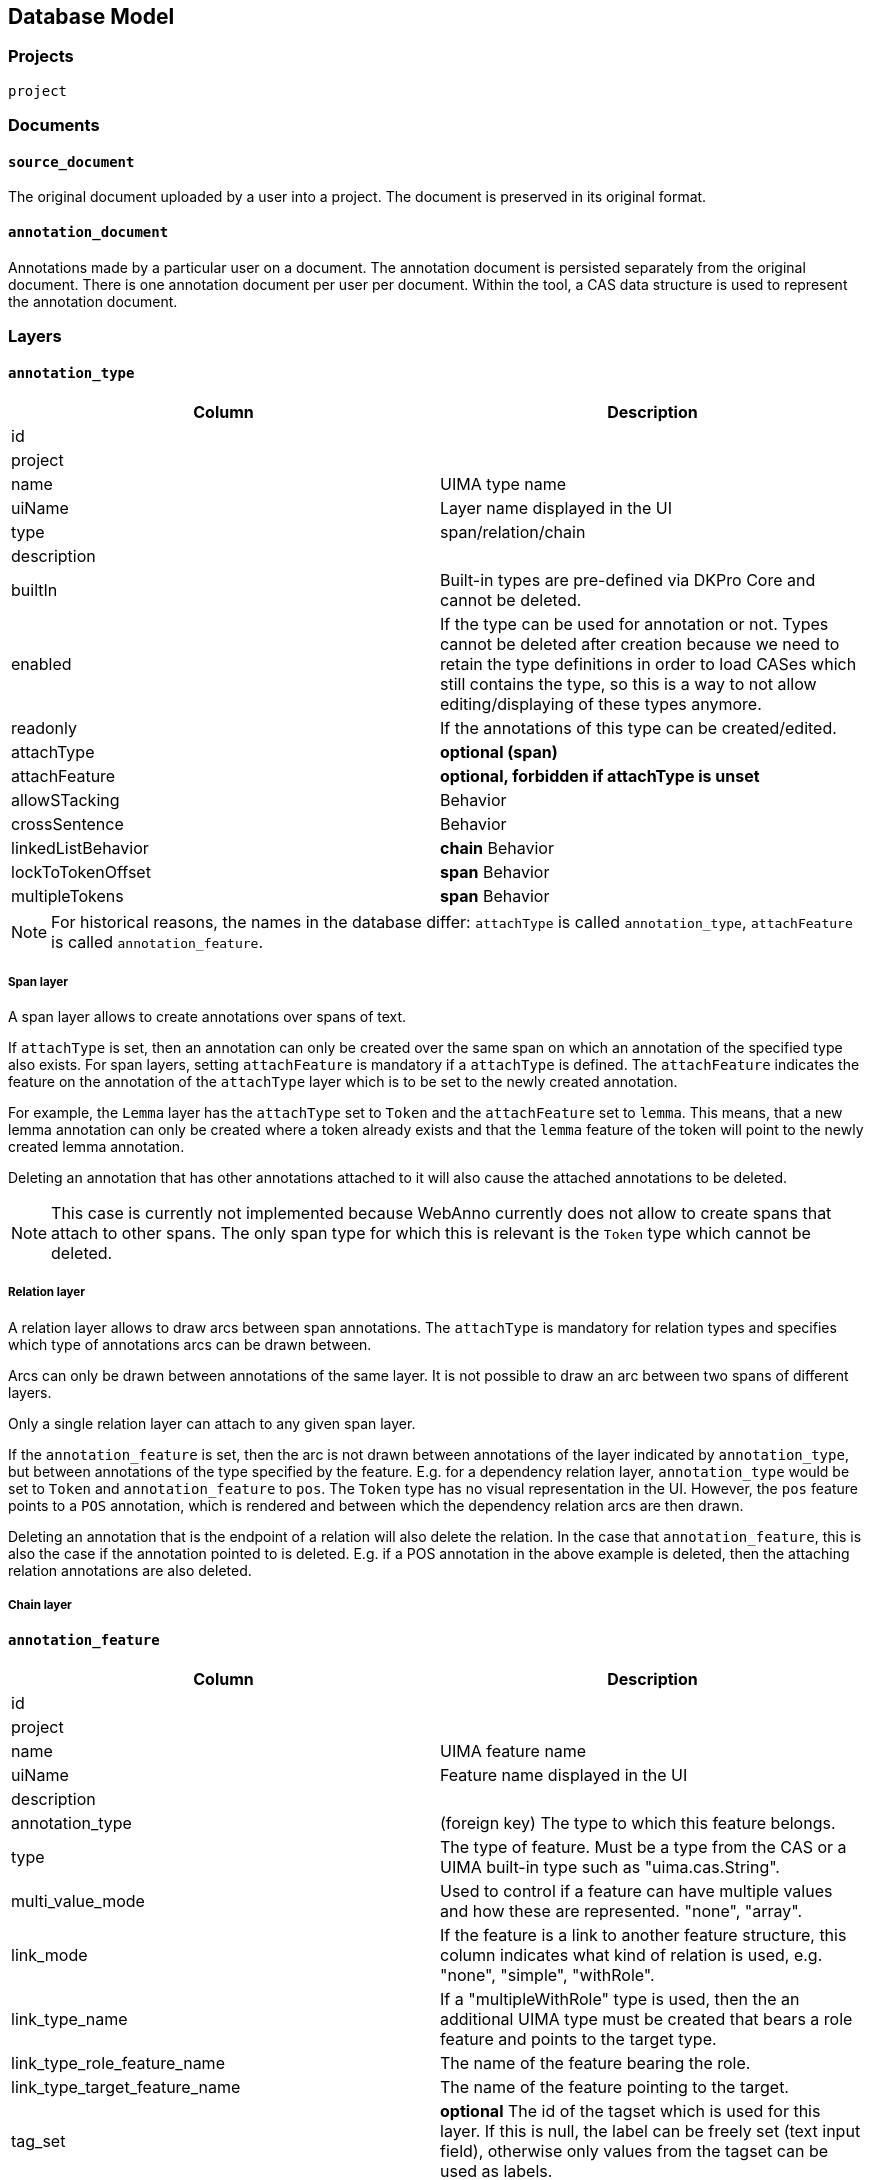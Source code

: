 // Copyright 2015
// Ubiquitous Knowledge Processing (UKP) Lab and FG Language Technology
// Technische Universität Darmstadt
// 
// Licensed under the Apache License, Version 2.0 (the "License");
// you may not use this file except in compliance with the License.
// You may obtain a copy of the License at
// 
// http://www.apache.org/licenses/LICENSE-2.0
// 
// Unless required by applicable law or agreed to in writing, software
// distributed under the License is distributed on an "AS IS" BASIS,
// WITHOUT WARRANTIES OR CONDITIONS OF ANY KIND, either express or implied.
// See the License for the specific language governing permissions and
// limitations under the License.

[[sect_database]]
== Database Model

=== Projects

`project`

=== Documents

==== `source_document`

The original document uploaded by a user into a project. The document is preserved in its original
format.

==== `annotation_document`

Annotations made by a particular user on a document. The annotation document is persisted separately
from the original document. There is one annotation document per user per document. Within the tool,
a CAS data structure is used to represent the annotation document.


=== Layers

==== `annotation_type`

|====
| Column | Description

| id
| 

| project
| 

| name
| UIMA type name

| uiName
| Layer name displayed in the UI

| type
| span/relation/chain

| description
| 

| builtIn
| Built-in types are pre-defined via DKPro Core and cannot be deleted.

| enabled
| If the type can be used for annotation or not. Types cannot be deleted after creation because we
need to retain the type definitions in order to load CASes which still contains the type, so this
is a way to not allow editing/displaying of these types anymore.

| readonly
| If the annotations of this type can be created/edited.

| attachType
| *optional (span)*

| attachFeature
| *optional, forbidden if attachType is unset*

| allowSTacking
| Behavior

| crossSentence
| Behavior

| linkedListBehavior
| *chain* Behavior

| lockToTokenOffset
| *span* Behavior

| multipleTokens
| *span* Behavior
|====

NOTE: For historical reasons, the names in the database differ: `attachType` is called 
      `annotation_type`, `attachFeature` is called `annotation_feature`.

===== Span layer

A span layer allows to create annotations over spans of text.

If `attachType` is set, then an annotation can only be created over the same span on which an 
annotation of the specified type also exists. For span layers, setting `attachFeature` is mandatory
if a `attachType` is defined. The `attachFeature` indicates the feature on the annotation of the 
`attachType` layer which is to be set to the newly created annotation. 

For example, the `Lemma` layer has the `attachType` set to `Token` and the `attachFeature` set to 
`lemma`. This means, that a new lemma annotation can only be created where a token already exists
and that the `lemma` feature of the token will point to the newly created lemma annotation.

Deleting an annotation that has other annotations attached to it will also cause the attached 
annotations to be deleted.

NOTE: This case is currently not implemented because WebAnno currently does not allow to 
      create spans that attach to other spans. The only span type for which this is relevant
      is the `Token` type which cannot be deleted.

===== Relation layer

A relation layer allows to draw arcs between span annotations. The `attachType` is mandatory for 
relation types and specifies which type of annotations arcs can be drawn between. 

Arcs can only be drawn between annotations of the same layer. It is not possible to draw an arc 
between two spans of different layers. 

Only a single relation layer can attach to any given span layer.

If the `annotation_feature` is set, then the arc is not drawn between annotations of the layer 
indicated by `annotation_type`, but between annotations of the type specified by the feature. E.g. 
for a dependency relation layer, `annotation_type` would be set to `Token` and `annotation_feature`
to `pos`. The `Token` type has no visual representation in the UI. However, the `pos` feature points
to a `POS` annotation, which is rendered and between which the dependency relation arcs are then 
drawn. 

Deleting an annotation that is the endpoint of a relation will also delete the relation. In the case
that `annotation_feature`, this is also the case if the annotation pointed to is deleted. E.g. if
a POS annotation in the above example is deleted, then the attaching relation annotations are also
deleted.

===== Chain layer

==== `annotation_feature`

|====
| Column | Description

| id
|

| project
|

| name
| UIMA feature name

| uiName
| Feature name displayed in the UI

| description
|

| annotation_type
| (foreign key) The type to which this feature belongs.

| type
| The type of feature. Must be a type from the CAS or a UIMA built-in type such as "uima.cas.String".

| multi_value_mode
| Used to control if a feature can have multiple values and how these are represented. "none", "array".

| link_mode
| If the feature is a link to another feature structure, this column indicates what kind of relation
is used, e.g. "none", "simple", "withRole".

| link_type_name
| If a "multipleWithRole" type is used, then the an additional UIMA type must be created that
bears a role feature and points to the target type.

| link_type_role_feature_name
| The name of the feature bearing the role.

| link_type_target_feature_name
| The name of the feature pointing to the target.

| tag_set
| *optional* The id of the tagset which is used for this layer. If this is null, the label can be freely set
(text input field), otherwise only values from the tagset can be used as labels.

| builtIn
| Built-in features are pre-defined via DKPro Core and cannot deleted.

| enabled
| If the feature can be used for annotation or not. Features cannot be deleted after creation 
because we need to retain the type definitions in order to load CASes which still contains the type,
so this is a way to not allow editing/displaying of these types anymore.

| visible
| Feature rendered - if set to false only shown in annotation editor

| remember
| Remember feature value - whether the annotation detail editor should carry values of this feature
over when creating a new annotation of the same type. This can be useful when creating many annotations
of the same type in a row.

| hideUnconstraintFeature
| Hides un-constraint feature - whether the feature should be showed if constraints rules are enabled and 
based on the evaluation of constraint rules on a feature.  
|====

===== Examples

.Part-of-speech tag feature in the DKPro Core POS layer
|====
| Column | Value

| name
| PosValue

| uiName
| Part of speech

| description
| Part-of-speech tag

| annotation_type
| -> de.tudarmstadt.ukp.dkpro.core.api.lexmorph.type.pos.POS (span)

| type
| uima.cas.String

| link_mode
| null

| link_type_name
| null

| link_type_role_feature_name
| null

| link_type_target_feature_name
| null

| tag_set
| -> STTS

| builtIn
| true
|====

.Arguments feature in a custom semantic predicate-argument structure
|====
| Column | Value

| name
| args

| uiName
| Arguments

| description
| Semantic arguments

| annotation_type
| -> webanno.custom.SemanticPredicate (span)

| type
| webanno.custom.SemanticArgument (span)

| link_mode
| multipleWithRole

| link_type_name
| webanno.custom.SemanticArgumentLink

| link_type_role_feature_name
| role

| link_type_target_feature_name
| target

| tag_set
| null

| builtIn
| false
|====

=== Tagsets

`tag_set`
`tag`


=== Constraints

`constraints`

|====
| Column | Description

| id
|

| project
|

| name
|

| description
|

| rules
|
|====


=== Permissions

`project_permissions`
`authorities`
`users`